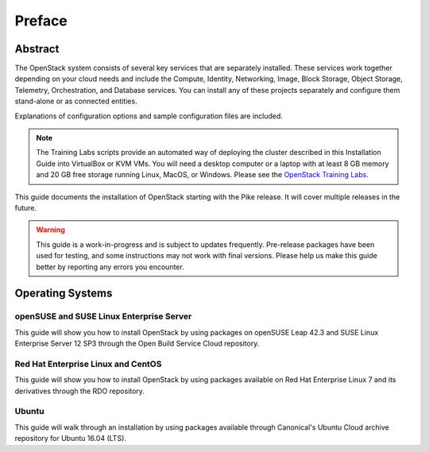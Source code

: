 =========
 Preface
=========

Abstract
~~~~~~~~

The OpenStack system consists of several key services that are separately
installed. These services work together depending on your cloud
needs and include the Compute, Identity, Networking, Image, Block Storage,
Object Storage, Telemetry, Orchestration, and Database services. You
can install any of these projects separately and configure them stand-alone
or as connected entities.

Explanations of configuration options and sample configuration files
are included.

.. note::
   The Training Labs scripts provide an automated way of deploying the
   cluster described in this Installation Guide into VirtualBox or KVM
   VMs. You will need a desktop computer or a laptop with at least 8
   GB memory and 20 GB free storage running Linux, MacOS, or Windows.
   Please see the
   `OpenStack Training Labs <https://docs.openstack.org/training_labs/>`_.

This guide documents the installation of OpenStack starting with the
Pike release. It will cover multiple releases in the future.

.. warning::

   This guide is a work-in-progress and is subject to updates frequently.
   Pre-release packages have been used for testing, and some instructions
   may not work with final versions. Please help us make this guide better
   by reporting any errors you encounter.

Operating Systems
~~~~~~~~~~~~~~~~~

openSUSE and SUSE Linux Enterprise Server
+++++++++++++++++++++++++++++++++++++++++

This guide will show you how to install OpenStack by using packages
on openSUSE Leap 42.3 and SUSE Linux Enterprise Server 12 SP3
through the Open Build Service Cloud repository.

Red Hat Enterprise Linux and CentOS
+++++++++++++++++++++++++++++++++++

This guide will show you how to install OpenStack by using packages
available on Red Hat Enterprise Linux 7 and its derivatives through
the RDO repository.

Ubuntu
++++++

This guide will walk through an installation by using packages
available through Canonical's Ubuntu Cloud archive repository for
Ubuntu 16.04 (LTS).
